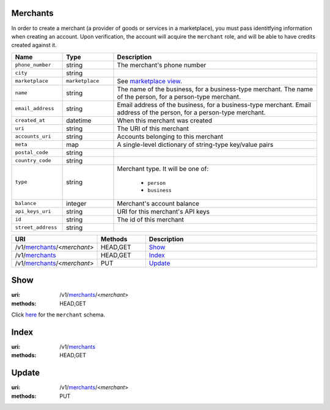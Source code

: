 =========
Merchants
=========

In order to create a merchant (a provider of goods or services in a
marketplace), you must pass identitfying information when creating an
account. Upon verification, the account will acquire the ``merchant`` role, and
will be able to have credits created against it.

.. _merchant-view:

.. list-table::
   :widths: 20 20 80 
   :header-rows: 1

   * - Name
     - Type
     - Description
   * - ``phone_number``
     - string
     - The merchant's phone number

   * - ``city``
     - string
     - 
   * - ``marketplace``
     - ``marketplace``
     - See `marketplace view
       <./marketplaces.rst#marketplace-view>`_.


   * - ``name``
     - string
     - The name of the business, for a business-type merchant.
       The name of the person, for a person-type merchant.

   * - ``email_address``
     - string
     - Email address of the business, for a business-type merchant.
       Email address of the person, for a person-type merchant.

   * - ``created_at``
     - datetime
     - When this merchant was created

   * - ``uri``
     - string
     - The URI of this merchant


   * - ``accounts_uri``
     - string
     - Accounts belonging to this merchant

   * - ``meta``
     - map
     - A single-level dictionary of string-type key/value pairs

   * - ``postal_code``
     - string
     - 
   * - ``country_code``
     - string
     - 
   * - ``type``
     - string
     - Merchant type. It will be one of:

           - ``person``
           - ``business``

   * - ``balance``
     - integer
     - Merchant's account balance

   * - ``api_keys_uri``
     - string
     - URI for this merchant's API keys

   * - ``id``
     - string
     - The id of this merchant


   * - ``street_address``
     - string
     - 

.. list-table::
   :widths: 20 20 80
   :header-rows: 1

   * - URI
     - Methods
     - Description
   * - /v1/`merchants <./merchants.rst>`_/<*merchant*>
     - HEAD,GET
     - `Show <./merchants.rst#show>`_
   * - /v1/`merchants <./merchants.rst>`_
     - HEAD,GET
     - `Index <./merchants.rst#index>`_
   * - /v1/`merchants <./merchants.rst>`_/<*merchant*>
     - PUT
     - `Update <./merchants.rst#update>`_

====
Show
====

:uri: /v1/`merchants <./merchants.rst>`_/<*merchant*>
:methods: HEAD,GET

Click `here <./merchants.rst#merchant-view>`_
for the ``merchant`` schema.


=====
Index
=====

:uri: /v1/`merchants <./merchants.rst>`_
:methods: HEAD,GET



======
Update
======

:uri: /v1/`merchants <./merchants.rst>`_/<*merchant*>
:methods: PUT




